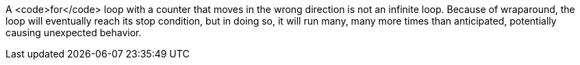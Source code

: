 A <code>for</code> loop with a counter that moves in the wrong direction is not an infinite loop. Because of wraparound, the loop will eventually reach its stop condition, but in doing so, it will run many, many more times than anticipated, potentially causing unexpected behavior. 

